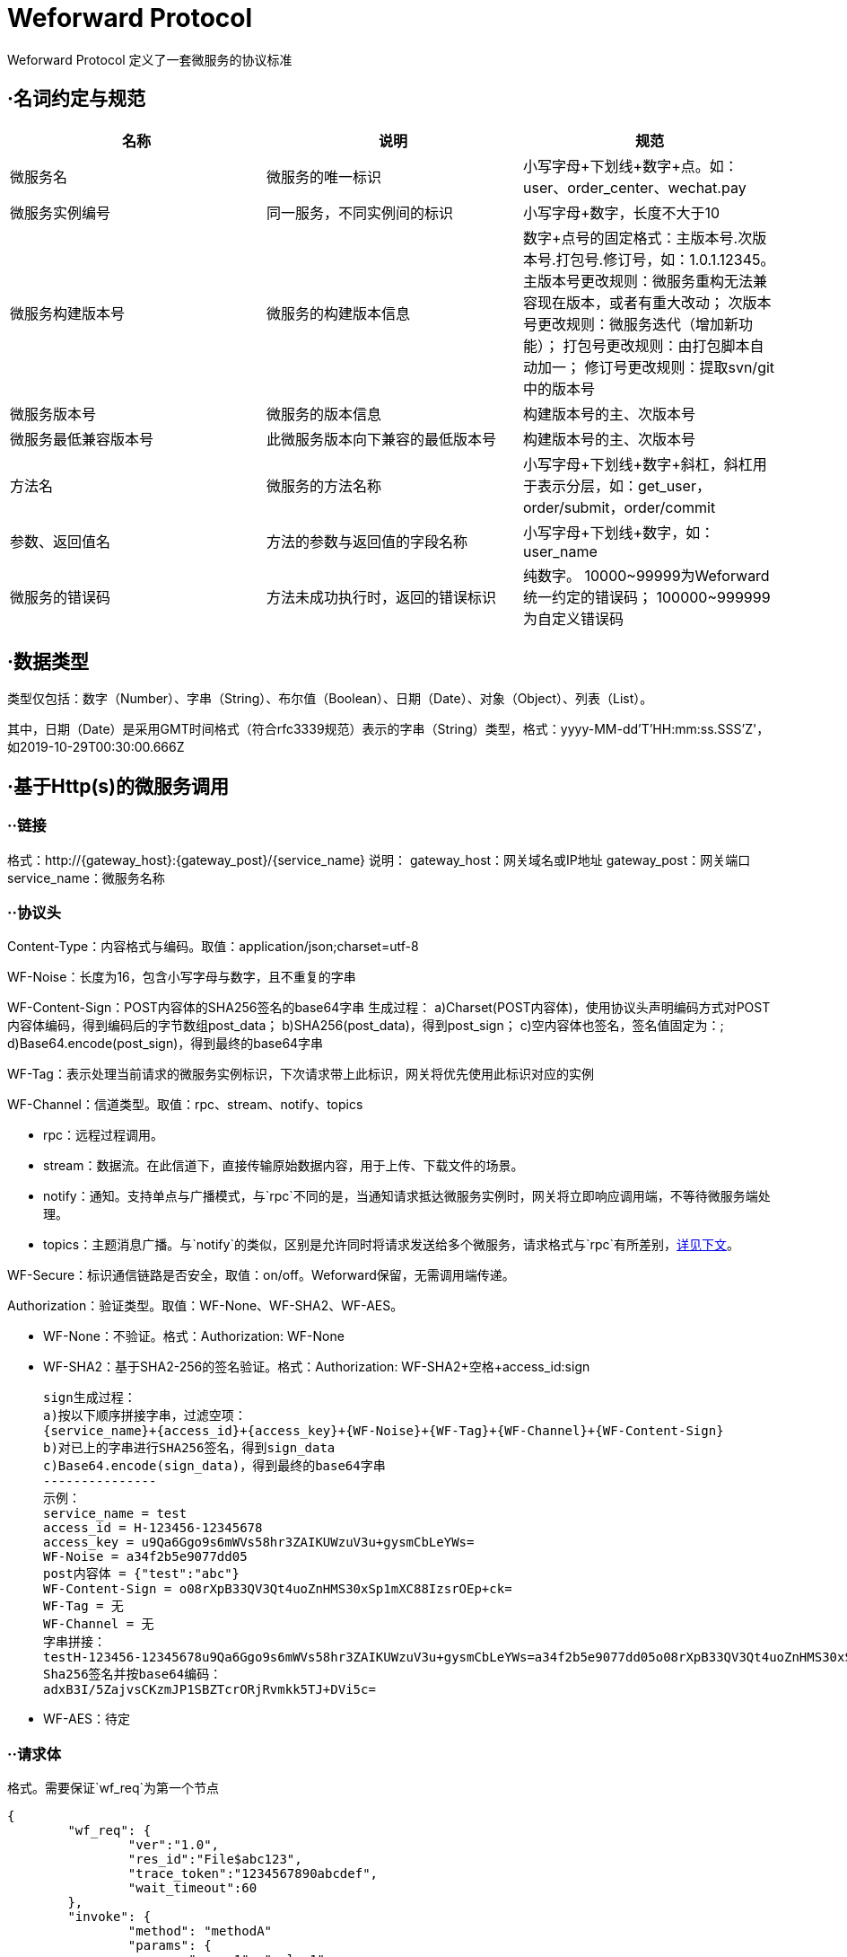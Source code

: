 
= Weforward Protocol

Weforward Protocol 定义了一套微服务的协议标准

== ·名词约定与规范

[options="header"]
|===
名称|说明|规范

|微服务名
|微服务的唯一标识
|小写字母+下划线+数字+点。如：user、order_center、wechat.pay

|微服务实例编号
|同一服务，不同实例间的标识
|小写字母+数字，长度不大于10

|微服务构建版本号
|微服务的构建版本信息
|数字+点号的固定格式：主版本号.次版本号.打包号.修订号，如：1.0.1.12345。
主版本号更改规则：微服务重构无法兼容现在版本，或者有重大改动；
次版本号更改规则：微服务迭代（增加新功能）；
打包号更改规则：由打包脚本自动加一；
修订号更改规则：提取svn/git中的版本号

|微服务版本号
|微服务的版本信息
|构建版本号的主、次版本号

|微服务最低兼容版本号
|此微服务版本向下兼容的最低版本号
|构建版本号的主、次版本号

|方法名
|微服务的方法名称
|小写字母+下划线+数字+斜杠，斜杠用于表示分层，如：get_user，order/submit，order/commit

|参数、返回值名
|方法的参数与返回值的字段名称
|小写字母+下划线+数字，如：user_name

|微服务的错误码
|方法未成功执行时，返回的错误标识
|纯数字。
10000~99999为Weforward统一约定的错误码；
100000~999999为自定义错误码

|===


== ·数据类型

类型仅包括：数字（Number）、字串（String）、布尔值（Boolean）、日期（Date）、对象（Object）、列表（List）。

其中，日期（Date）是采用GMT时间格式（符合rfc3339规范）表示的字串（String）类型，格式：yyyy-MM-dd'T'HH:mm:ss.SSS'Z'，如2019-10-29T00:30:00.666Z

== ·基于Http(s)的微服务调用

=== ··链接

格式：http://{gateway_host}:{gateway_post}/{service_name}
	说明：
	gateway_host：网关域名或IP地址
	gateway_post：网关端口
	service_name：微服务名称

=== ··协议头

Content-Type：内容格式与编码。取值：application/json;charset=utf-8

WF-Noise：长度为16，包含小写字母与数字，且不重复的字串

WF-Content-Sign：POST内容体的SHA256签名的base64字串
	生成过程：
	a)Charset(POST内容体)，使用协议头声明编码方式对POST内容体编码，得到编码后的字节数组post_data；
	b)SHA256(post_data)，得到post_sign；
	c)空内容体也签名，签名值固定为：;
	d)Base64.encode(post_sign)，得到最终的base64字串

WF-Tag：表示处理当前请求的微服务实例标识，下次请求带上此标识，网关将优先使用此标识对应的实例

WF-Channel：信道类型。取值：rpc、stream、notify、topics

* rpc：远程过程调用。
* stream：数据流。在此信道下，直接传输原始数据内容，用于上传、下载文件的场景。
* notify：通知。支持单点与广播模式，与`rpc`不同的是，当通知请求抵达微服务实例时，网关将立即响应调用端，不等待微服务端处理。
* topics：主题消息广播。与`notify`的类似，区别是允许同时将请求发送给多个微服务，请求格式与`rpc`有所差别，<<channel_topics,详见下文>>。

WF-Secure：标识通信链路是否安全，取值：on/off。Weforward保留，无需调用端传递。

Authorization：验证类型。取值：WF-None、WF-SHA2、WF-AES。

* WF-None：不验证。格式：Authorization: WF-None
* WF-SHA2：基于SHA2-256的签名验证。格式：Authorization: WF-SHA2+空格+access_id:sign

	sign生成过程：
	a)按以下顺序拼接字串，过滤空项：
	{service_name}+{access_id}+{access_key}+{WF-Noise}+{WF-Tag}+{WF-Channel}+{WF-Content-Sign}
	b)对已上的字串进行SHA256签名，得到sign_data
	c)Base64.encode(sign_data)，得到最终的base64字串
	---------------
	示例：
	service_name = test
	access_id = H-123456-12345678
	access_key = u9Qa6Ggo9s6mWVs58hr3ZAIKUWzuV3u+gysmCbLeYWs=
	WF-Noise = a34f2b5e9077dd05
	post内容体 = {"test":"abc"}
	WF-Content-Sign = o08rXpB33QV3Qt4uoZnHMS30xSp1mXC88IzsrOEp+ck=
	WF-Tag = 无
	WF-Channel = 无
	字串拼接：
	testH-123456-12345678u9Qa6Ggo9s6mWVs58hr3ZAIKUWzuV3u+gysmCbLeYWs=a34f2b5e9077dd05o08rXpB33QV3Qt4uoZnHMS30xSp1mXC88IzsrOEp+ck=
	Sha256签名并按base64编码：
	adxB3I/5ZajvsCKzmJP1SBZTcrORjRvmkk5TJ+DVi5c=

* WF-AES：待定

=== ··请求体

格式。需要保证`wf_req`为第一个节点

[source,json]
----
{
	"wf_req": {
		"ver":"1.0",
		"res_id":"File$abc123",
		"trace_token":"1234567890abcdef",
		"wait_timeout":60
	},
	"invoke": {
		"method": "methodA"
		"params": {
			"param1": "value1"
		}
	}
}
----

字段说明

[options="header"]
|===
名称|说明|必需

|wf_req
|Weforward框架请求节点
|是

|ver
|指定微服务版本号
|否

|res_id
|资源标识（由微服务定义）
|否

|res_right
|调用方（客户端）对‘res_id’的权限，由网关调用微服务时传入。
|否

|trace_token
|跟踪微服务调用的令牌，由网关调用微服务时传入。微服务在此次调用中继续调用其他微服务时，需将此token传给网关
|否

|wait_timeout
|客户端等待网关响应时间，单位：秒
|否

|client_access
|调用方（客户端）的access id，由网关调用微服务时传入。
|否

|client_addr
|调用方（客户端）的ip地址，由网关调用微服务时传入。
|否

|tenant
|租户标识。调用方（客户端）的access所属租户的标识，由网关调用微服务时传入。
|否

|openid
|基于OAuth协议生成的用户身份标识。调用方（客户端）的access基于OAuth协议生成时，通常带有openid，由网关调用微服务时传入。
|否

|marks
|标识。详见下表
|否

|invoke
|微服务的调用信息节点
|是

|method
|调用的方法名称
|是

|params
|调用的方法参数
|否

|===

wf_req标识表。 +
标识的值由2进制的位(bit)按“或运行”叠加而成，每一位表示一个Boolean值。

[options="header"]
|===
位(bit)|Boolean值说明

|1<<0
|请求支持转发

|1<<1
|通知使用广播模式（配合<code>notify</code>信道使用）

|===

=== ··响应体

格式。需要保证`wf_resp`为第一个节点

[source,json]
----
{
	"wf_resp": {
		"wf_code": 0,
		"wf_msg": "",
		"res_url":"https://xxxx/"
	}
	"result": {
		"code":0,
		"msg":"",
		"content":{}
	}
}
----

字段说明

[options="header"]
|===
名称|说明|必需

|wf_resp
|Weforward框架响应节点
|是

|wf_code
|Weforward网关响应码。取值见下文
|是

|wf_msg
|Weforward网关响应码说明
|是

|res_id
|微服务的资源标识
|否

|res_expire
|微服务的资源到期时间。取值：自1970年1月1日起的秒数，0表示永不过期
|否

|res_url
|微服务资源的访问链接
|否

|res_service
|资源所在的微服务
|否

|forward_to
|转发请求至此编号的实例。‘wf_code’为5006时，此值有效；若为空，网关将根据流量规则转发到其他实例。
|否

|marks
|标识。详见下文
|否

|result
|微服务的响应信息节点
|是

|code
|微服务的方法响应码。取值由微服务约定
|是

|msg
|微服务的方法响应码的说明
|是

|content
|微服务的方法返回内容
|否

|===

wf_code表

[options="header"]
|===
值|说明

|0
|成功

|1001
|Access Id 无效

|1002
|验证失败

|1003
|验证类型无效

|1101
|序列化/反序列化异常（内容格式解析异常）

|1102
|无效请求内容

|1501
|拒绝调用

|2000
|网关API不存在

|2001
|（网关与调用端之间的）网络异常

|2002
|网关忙

|5001
|微服务不存在

|5002
|微服务调用异常

|5003
|微服务忙

|5004
|微服务不可用

|5005
|微服务响应超时（已收到请求，但未在限制时间内返回）

|5006
|微服务请求转发

|5007
|微服务调用栈过深

|5008
|微服务连接失败

|9001
|内部错误

|9003
|未就绪

|9999
|未知异常

|===

wf_resp标识表。 +
标识的值由2进制的位(bit)按“或运行”叠加而成，每一位表示一个Boolean值。

[options="header"]
|===
位(bit)|Boolean值说明

|1<<0
|指示网关返回此微服务实例的标识给调用方，后续调用将优先访问此实例

|1<<1
|指示网关清除调用方所持有的微服务实例标识

|===

[[channel_topics]]
=== ··topics信道

链接格式：http://{gateway_host}:{gateway_post}/{service_name1};{service_name2}
	说明：
	使用英文半角分号“;”拼接多个微服务名

请求体中，`method`固定为`topics`

[source,json]
----
{
	"wf_req": {
		"ver":"1.0",
		"res_id":"File$abc123",
		"trace_token":"1234567890abcdef",
		"wait_timeout":60
	},
	"invoke": {
		"method": "topics"
		"params": {
			"topic": "order",
			"tag": "success",
			"content":{}
		}
	}
}
----

响应体无`result`节点

[source,json]
----
{
	"wf_resp": {
		"wf_code": 0,
		"wf_msg": "",
		"res_url":"https://xxxx/"
	}
}
----

=== ··Proxy客户端使用

定义接口

[source,java]
----
public interface MyTestMethods {
	public String helloWorld();
}
----
	
构造代理类
	
[source,java]
----
String preUrl = "http://127.0.0.1:5661/";
String accessId = "ACCESSID";
String accessKey = "ACCESSKEY";
ServiceInvokerProxyFactory factory = new ServiceInvokerProxyFactory(preUrl, accessId, accessKey);
ServiceInvokerProxy proxy = factory.openProxy("test");
MyTestMethods methods = proxy.newProxy(MyTestMethods.class);
methods.helloWorld();
	
----

以上二段代码构造了一个客户端的调用类，最终调用了test微信服务的my_test/hello_world方法

默认情况下newProxy会根据接口回自动加上方法组名，如上面的MyTestMethods对应的方法组为my_test/，即XXXMethods方法会对应XXX/组。
如果需要自行指定组，则可以使用newProxy(String methodGroup, String myInterface)指定方法组名，如果为null则相当于没有方法组。


MyTestMethods为对应接口组的接口
定义的方法名对接微服务的方法名，如微服务提供一个hello_world的方法，则接口定义一个helloWorld方法即可调用到指定的微服务方法

方法的返回值可以为:基本数据类型,String,Data,DtBase,FriendlyObject,List,ResultPage,BigInteger,BigDecimal.
其它类型均示为JavaBean对象，自动通过set方法注入对应数据

方法的入参可选类型为DtOjbect,FriendlyObject和JavaBean类.
JavaBean类自动调用get方法传对应数据
如:API为

[source,json]
----
方法名： /user_service/gen_verify_image

参数：
{
	"key": "111"
}

返回值：
{
	"key":"111",
	"image":"222"
}
	
----

则对应接口定义为

[source,java]
----
public interface UserServiceMethods {
	/**
	 * 获取验证码
	 * 
	 * @param params
	 * @return
	 */
	VerifyImageView genVerifyImage(VerifyImageParam params);


	class VerifyImageParam {

		public String key;

		public VerifyImageParam(String key) {
			this.key = key;
		}

		public String getKey() {
			return key;
		}

	}

	class VerifyImageView {

		public String key;

		public String image;

		public void setKey(String key) {
			this.key = key;
		}

		public String getKey() {
			return key;
		}

		public void setImage(String image) {
			this.image = image;
		}

		public String getImage() {
			return image;
		}
	}
}
	
----

== ·基于Http(s)的文件上传与下载

上传、下载时需要传输大量的数据，直接使用rpc信道需要对数据内容进行编码（如：base64），编码后数据量增加，造成带宽浪费。 +
所以须将上传、下载过程分为两步，第一步通过rpc方法获取到文件url；第二步使用“Content-Type:multipart/form-data”上传文件到此url，或使用"Get"请求此url获取文件内容。

*上传过程：* +
image::adoc/upload.png[]

1.客户端调用微服务的“open_picture”（名称由微服务自定义）方法； +
2.微服务端收到调用； +
3.微服务端开辟一个图片资源存储空间，并返回资源标识`res_id`，资源过期时间`res_expire`（客户端需要在过期之前上传）； +
4.客户端收到`res_url`； +
5.客户端构建表单（Content-Type:multipart/form-data），上传文件到`res_url`； +
6.网关对微服务发起http请求，链接如：http://service_host:service_port/service_name?id=res_id ，请求头包含"WF-Channel":"stream"、"Content-Type":"multipart/form-data"； +
7.微服务端根据`res_id`保存上传内容，并返回http状态码200； +
8.网关返回http状态码200

*下载过程：* +
image::adoc/download.png[]

1.客户端调用微服务的“get_picture”（名称由微服务自定义）方法； +
2.微服务端收到调用； +
3.微服务端找到图片资源，并返回资源标识`res_id`，资源过期时间`res_expire`（客户端需要在过期之前下载）； +
4.客户端收到`res_url`； +
5.客户端使用GET方式，请求`res_url`； +
6.网关对微服务发起http请求，链接如：http://service_host:service_port/service_name?id=res_id ； +
7.微服务端根据`res_id`找到图片资源，按资源实际内容构建content-type，响应200状态，并输出资源内容； +
8.网关返回资源内容给客户端

